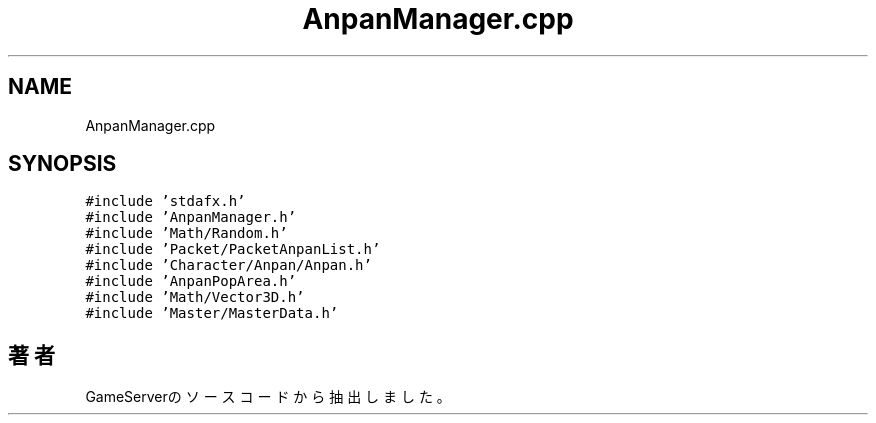 .TH "AnpanManager.cpp" 3 "2018年12月21日(金)" "GameServer" \" -*- nroff -*-
.ad l
.nh
.SH NAME
AnpanManager.cpp
.SH SYNOPSIS
.br
.PP
\fC#include 'stdafx\&.h'\fP
.br
\fC#include 'AnpanManager\&.h'\fP
.br
\fC#include 'Math/Random\&.h'\fP
.br
\fC#include 'Packet/PacketAnpanList\&.h'\fP
.br
\fC#include 'Character/Anpan/Anpan\&.h'\fP
.br
\fC#include 'AnpanPopArea\&.h'\fP
.br
\fC#include 'Math/Vector3D\&.h'\fP
.br
\fC#include 'Master/MasterData\&.h'\fP
.br

.SH "著者"
.PP 
 GameServerのソースコードから抽出しました。
